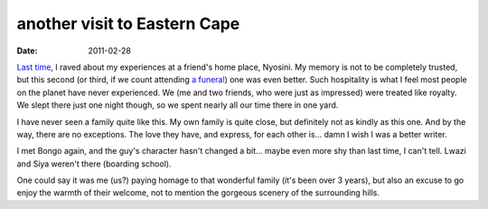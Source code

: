 another visit to Eastern Cape
=============================

:date: 2011-02-28



`Last time`__, I raved about my experiences at a friend's home place,
Nyosini. My memory is not to be completely trusted, but this second (or
third, if we count attending `a funeral`__) one was even better. Such
hospitality is what I feel most people on the planet have never
experienced. We (me and two friends, who were just as impressed) were
treated like royalty. We slept there just one night though, so we spent
nearly all our time there in one yard.

I have never seen a family quite like this. My own family is quite
close, but definitely not as kindly as this one. And by the way, there
are no exceptions. The love they have, and express, for each other is...
damn I wish I was a better writer.

I met Bongo again, and the guy's character hasn't changed a bit... maybe
even more shy than last time, I can't tell. Lwazi and Siya weren't there
(boarding school).

One could say it was me (us?) paying homage to that wonderful family
(it's been over 3 years), but also an excuse to go enjoy the warmth of
their welcome, not to mention the gorgeous scenery of the surrounding
hills.


__ http://tshepang.net/a-visit-to-eastern-cape
__ http://tshepang.net/one-less-angel
